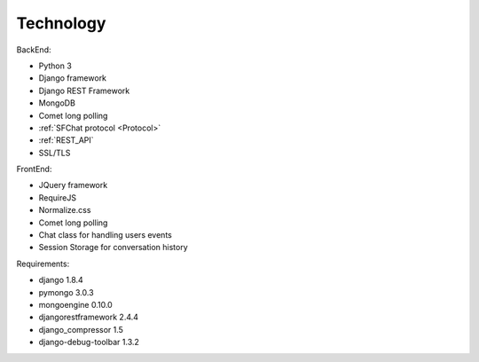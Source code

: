**********
Technology
**********

BackEnd:

* Python 3
* Django framework
* Django REST Framework  
* MongoDB
* Comet long polling
* :ref:`SFChat protocol <Protocol>`
* :ref:`REST_API`
* SSL/TLS

FrontEnd:

* JQuery framework
* RequireJS
* Normalize.css
* Comet long polling
* Chat class for handling users events
* Session Storage for conversation history

Requirements:

* django 1.8.4
* pymongo 3.0.3
* mongoengine 0.10.0
* djangorestframework 2.4.4
* django_compressor 1.5
* django-debug-toolbar 1.3.2
